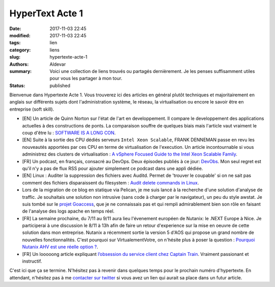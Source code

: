 HyperText Acte 1
#################

:date: 2017-11-03 22:45
:modified: 2017-11-03 22:45
:tags: lien
:category: liens
:slug: hypertexte-acte-1
:authors: Aldevar
:summary: Voici une collection de liens trouvés ou partagés dernièrement. Je les penses suffisamment utiles pour vous les partager à mon tour.
:status: published

Bienvenue dans Hypertexte Acte 1. Vous trouverez ici des articles en général plutôt techniques et majoritairement en anglais sur différents sujets dont l'administration système, le réseau, la virtualisation ou encore le savoir être en entreprise (soft skill).

- [EN] Un article de Quinn Norton sur l'état de l'art en developpement. Il compare le developpement des applications actuelles à des constructions de ponts. La comparaison souffre de quelques biais mais l'article vaut vraiment le coup d'être lu : `SOFTWARE IS A LONG CON <https://www.emptywheel.net/2017/09/14/software-is-a-long-con/>`_.
- [EN] Suite à la sortie des CPU dédiés serveurs ``Intel Xeon Scalable``, FRANK DENNEMAN passe en revu les nouveautés apportées par ces CPU en terme de virtualisation de l'execution. Un article incontournable si vous administrez des clusters de virtualisation : `A vSphere Focused Guide to the Intel Xeon Scalable Family <http://frankdenneman.nl/2017/09/26/vsphere-focused-guide-intel-xeon-scalable-family/>`_.
- [FR] Un podcast, en français, consacré au DevOps. Deux épisodes publiés à ce jour: `DevObs <https://soundcloud.com/devobs>`_. Mon seul regret est qu'il n'y a pas de flux RSS pour ajouter simplement ce podcast dans une appli dédiée.
- [EN] Linux : Auditer la suppression des fichiers avec Auditd. Permet de 'trouver le coupable' si on ne sait pas comment des fichiers disparaissent du filesystem : `Audit delete commands in Linux <http://run.tournament.org.il/audit-delete-commands-in-linux/>`_.
- Lors de la migration de ce blog en statique via Pelican, je me suis lancé à la recherche d'une solution d'analyse de traffic. Je souhaitais une solution non intrusive (sans code à charger par le navigateur), un peu du style awstat. Je suis tombé sur le `projet Goaccess <http://goaccess.io>`_, que je ne connaissais pas et qui rempli admirablement bien son rôle en faisant de l'analyse des logs apache en temps réel.
- [FR] La semaine prochaine, du 7/11 au 9/11 aura lieu l'évenement européen de Nutanix: le .NEXT Europe à Nice. Je participerai à une discussion le 8/11 à 13h afin de faire un retour d'experience sur la mise en oeuvre de cette solution dans mon entreprise. Nutanix a récemment sortie la version 5 d'AOS qui propose un grand nombre de nouvelles fonctionnalités. C'est pourquoi sur VirtualementVotre, on n'hésite plus à poser la question : `Pourquoi Nutanix AHV est une réelle option ? <http://www.virtualementvotre.ch/blog/2017/10/30/pourquoi-nutanix-ahv-est-une-reelle-option/>`_.
- [FR] Un looooong article expliquant `l’obsession du service client chez Captain Train <https://medium.com/@djo/obsession-service-client-captain-train-cb0b91467fd9>`_. Vraiment passionant et instructif.

C'est ici que ça se termine. N'hésitez pas à revenir dans quelques temps pour le prochain numéro d'hypertexte. En attendant, n'hésitez pas à me `contacter sur twitter <https://twitter.com/landvarx>`_ si vous avez un lien qui aurait sa place dans un futur article.
